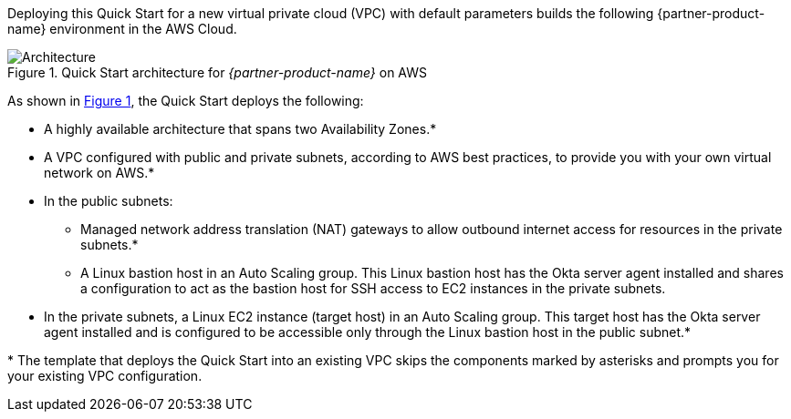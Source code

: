 Deploying this Quick Start for a new virtual private cloud (VPC) with default parameters builds the following {partner-product-name} environment in the AWS Cloud.

:xrefstyle: short
[#architecture1]
.Quick Start architecture for _{partner-product-name}_ on AWS
image::../images/okta-asa-architecture_diagram.png[Architecture]

As shown in <<architecture1>>, the Quick Start deploys the following:

* A highly available architecture that spans two Availability Zones.*
* A VPC configured with public and private subnets, according to AWS best practices, to provide you with your own virtual network on AWS.*

* In the public subnets:

** Managed network address translation (NAT) gateways to allow outbound internet access for resources in the private subnets.*
** A Linux bastion host in an Auto Scaling group. This Linux bastion host has the Okta server agent installed and shares a configuration to act as the bastion host for SSH access to EC2 instances in the private subnets.

* In the private subnets, a Linux EC2 instance (target host) in an Auto Scaling group. This target host has the Okta server agent installed and is configured to be accessible only through the Linux bastion host in the public subnet.*

[.small]#* The template that deploys the Quick Start into an existing VPC skips the components marked by asterisks and prompts you for your existing VPC configuration.#